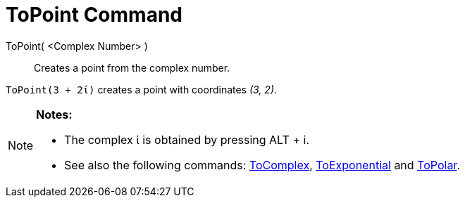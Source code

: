 = ToPoint Command
:page-en: commands/ToPoint
ifdef::env-github[:imagesdir: /en/modules/ROOT/assets/images]

ToPoint( <Complex Number> )::
  Creates a point from the complex number.

[EXAMPLE]
====

`++ToPoint(3 + 2ί)++` creates a point with coordinates _(3, 2)_.

====

[NOTE]
====

*Notes:*

* The complex ί is obtained by pressing [.kcode]#ALT# + [.kcode]#i#.
* See also the following commands: xref:/commands/ToComplex.adoc[ToComplex],
xref:/commands/ToExponential.adoc[ToExponential] and xref:/commands/ToPolar.adoc[ToPolar].

====
